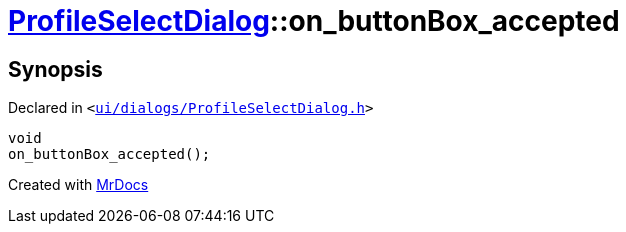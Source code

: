 [#ProfileSelectDialog-on_buttonBox_accepted]
= xref:ProfileSelectDialog.adoc[ProfileSelectDialog]::on&lowbar;buttonBox&lowbar;accepted
:relfileprefix: ../
:mrdocs:


== Synopsis

Declared in `&lt;https://github.com/PrismLauncher/PrismLauncher/blob/develop/launcher/ui/dialogs/ProfileSelectDialog.h#L74[ui&sol;dialogs&sol;ProfileSelectDialog&period;h]&gt;`

[source,cpp,subs="verbatim,replacements,macros,-callouts"]
----
void
on&lowbar;buttonBox&lowbar;accepted();
----



[.small]#Created with https://www.mrdocs.com[MrDocs]#
